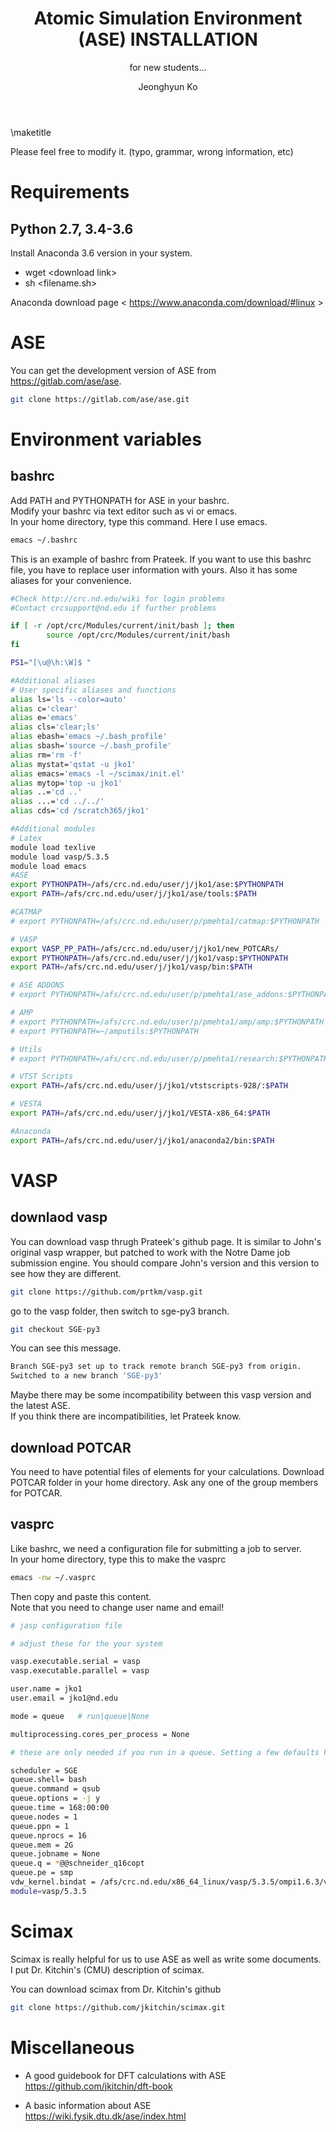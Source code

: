 #+TITLE: Atomic Simulation Environment (ASE) INSTALLATION
#+LATEX_CLASS: article
#+LATEX_CLASS_OPTIONS: [12pt]
#+OPTIONS: toc:nil ^:{}
#+EXPORT_EXCLUDE_TAGS: noexport
#+SUBTITLE: for new students...

# here is where you include the relevant packages. These are pretty
# common ones. You may add additional ones. Note that the order of the
# packages is significant. If you are not careful, your file will not
# build into a pdf.
#+LATEX_HEADER: \usepackage[top=1in, bottom=1.in, left=1in, right=1in]{geometry}
#+LATEX_HEADER: \usepackage[utf8]{inputenc}
#+LATEX_HEADER: \usepackage[T1]{fontenc}
#+LATEX_HEADER: \usepackage{fixltx2e}
#+LATEX_HEADER: \usepackage{natbib}
#+LATEX_HEADER: \usepackage{url}
#+LATEX_HEADER: \usepackage{minted}  % for source code
#+LATEX_HEADER: \usepackage{graphicx}
#+LATEX_HEADER: \usepackage{textcomp}
#+LATEX_HEADER: \usepackage{amsmath}
#+LATEX_HEADER: \usepackage{pdfpages}
#+LATEX_HEADER: \usepackage[version=3]{mhchem}
#+LATEX_HEADER: \usepackage{setspace}
#+LATEX_HEADER: \usepackage[linktocpage, pdfstartview=FitH, colorlinks, linkcolor=blue, anchorcolor=blue, citecolor=blue,  filecolor=blue,  menucolor=blue,  urlcolor=blue]{hyperref}
#+LATEX_HEADER: \usepackage{mdframed}
\doublespace


#+AUTHOR: Jeonghyun Ko
\maketitle

Please feel free to modify it. 
(typo, grammar, wrong information, etc)

* Requirements
** Python 2.7, 3.4-3.6 
Install Anaconda 3.6 version in your system.
- wget <download link>
- sh <filename.sh>
Anaconda download page < https://www.anaconda.com/download/#linux >

* ASE
You can get the development version of ASE from https://gitlab.com/ase/ase.
#+BEGIN_SRC sh
git clone https://gitlab.com/ase/ase.git 
#+END_SRC 

* Environment variables
** bashrc
Add PATH and PYTHONPATH for ASE in your bashrc.\\
Modify your bashrc via text editor such as vi or emacs.\\
In your home directory, type this command. Here I use emacs.
#+BEGIN_SRC sh
emacs ~/.bashrc
#+END_SRC
This is an example of bashrc from Prateek. If you want to use this bashrc file, you have to replace user information with yours. Also it has some aliases for your convenience.
#+BEGIN_SRC sh
#Check http://crc.nd.edu/wiki for login problems
#Contact crcsupport@nd.edu if further problems

if [ -r /opt/crc/Modules/current/init/bash ]; then
        source /opt/crc/Modules/current/init/bash
fi

PS1="[\u@\h:\W]$ "

#Additional aliases
# User specific aliases and functions
alias ls='ls --color=auto'
alias c='clear'
alias e='emacs'
alias cls='clear;ls'
alias ebash='emacs ~/.bash_profile'
alias sbash='source ~/.bash_profile'
alias rm='rm -f'
alias mystat='qstat -u jko1'
alias emacs='emacs -l ~/scimax/init.el'
alias mytop='top -u jko1'
alias ..='cd ..'
alias ...='cd ../../'
alias cds='cd /scratch365/jko1'

#Additional modules
# Latex
module load texlive
module load vasp/5.3.5
module load emacs
#ASE
export PYTHONPATH=/afs/crc.nd.edu/user/j/jko1/ase:$PYTHONPATH
export PATH=/afs/crc.nd.edu/user/j/jko1/ase/tools:$PATH

#CATMAP
# export PYTHONPATH=/afs/crc.nd.edu/user/p/pmehta1/catmap:$PYTHONPATH

# VASP
export VASP_PP_PATH=/afs/crc.nd.edu/user/j/jko1/new_POTCARs/
export PYTHONPATH=/afs/crc.nd.edu/user/j/jko1/vasp:$PYTHONPATH
export PATH=/afs/crc.nd.edu/user/j/jko1/vasp/bin:$PATH

# ASE ADDONS
# export PYTHONPATH=/afs/crc.nd.edu/user/p/pmehta1/ase_addons:$PYTHONPATH

# AMP
# export PYTHONPATH=/afs/crc.nd.edu/user/p/pmehta1/amp/amp:$PYTHONPATH
# export PYTHONPATH=~/amputils:$PYTHONPATH

# Utils
# export PYTHONPATH=/afs/crc.nd.edu/user/p/pmehta1/research:$PYTHONPATH

# VTST Scripts
export PATH=/afs/crc.nd.edu/user/j/jko1/vtstscripts-928/:$PATH

# VESTA
export PATH=/afs/crc.nd.edu/user/j/jko1/VESTA-x86_64:$PATH

#Anaconda
export PATH=/afs/crc.nd.edu/user/j/jko1/anaconda2/bin:$PATH
#+END_SRC


* VASP
** downlaod vasp
You can download vasp thrugh Prateek's github page. It is similar to John's original vasp wrapper, but patched to work with the Notre Dame job submission engine. You should compare John's version and this version to see how they are different.

#+BEGIN_SRC sh
git clone https://github.com/prtkm/vasp.git
#+END_SRC
go to the vasp folder, then switch to sge-py3 branch.
#+BEGIN_SRC sh
git checkout SGE-py3
#+END_SRC
You can see this message.
#+BEGIN_SRC sh
Branch SGE-py3 set up to track remote branch SGE-py3 from origin.
Switched to a new branch 'SGE-py3'
#+END_SRC
Maybe there may be some incompatibility between this vasp version and the latest ASE.\\
If you think there are incompatibilities, let Prateek know.
 
** download POTCAR
You need to have potential files of elements for your calculations. Download POTCAR folder in your home directory. Ask any one of the group members for POTCAR.
** vasprc
Like bashrc, we need a configuration file for submitting a job to server.\\
In your home directory, type this to make the vasprc
#+BEGIN_SRC sh
emacs -nw ~/.vasprc
#+END_SRC
Then copy and paste this content.\\
Note that you need to change user name and email! 
#+BEGIN_SRC sh
# jasp configuration file

# adjust these for the your system

vasp.executable.serial = vasp
vasp.executable.parallel = vasp

user.name = jko1
user.email = jko1@nd.edu

mode = queue   # run|queue|None

multiprocessing.cores_per_process = None

# these are only needed if you run in a queue. Setting a few defaults here. SGE needs nprocs, q, pe.

scheduler = SGE
queue.shell= bash
queue.command = qsub
queue.options = -j y
queue.time = 168:00:00
queue.nodes = 1
queue.ppn = 1
queue.nprocs = 16
queue.mem = 2G
queue.jobname = None
queue.q = *@@schneider_q16copt
queue.pe = smp
vdw_kernel.bindat = /afs/crc.nd.edu/x86_64_linux/vasp/5.3.5/ompi1.6.3/vdw_kernel.bindat
module=vasp/5.3.5
#+END_SRC

* Scimax
Scimax is really helpful for us to use ASE as well as write some documents.\\
I put Dr. Kitchin's (CMU) description of scimax.
\begin{mdframed}
Scimax is an Emacs starterkit designed for people interested in reproducible research and publishing. Scimax is just Emacs that has been configured extensively to make it act like we need it to for research documentation and publication.
\end{mdframed}
You can download scimax from Dr. Kitchin's github
#+BEGIN_SRC sh
git clone https://github.com/jkitchin/scimax.git
#+END_SRC

* Miscellaneous
- A good guidebook for DFT calculations with ASE \\
  https://github.com/jkitchin/dft-book

- A basic information about ASE \\
  https://wiki.fysik.dtu.dk/ase/index.html

